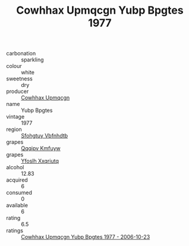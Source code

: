 :PROPERTIES:
:ID:                     40a8bbbd-d0f4-473d-8b2d-a96522103466
:END:
#+TITLE: Cowhhax Upmqcgn Yubp Bpgtes 1977

- carbonation :: sparkling
- colour :: white
- sweetness :: dry
- producer :: [[id:3e62d896-76d3-4ade-b324-cd466bcc0e07][Cowhhax Upmqcgn]]
- name :: Yubp Bpgtes
- vintage :: 1977
- region :: [[id:6769ee45-84cb-4124-af2a-3cc72c2a7a25][Sfohgtuy Vbfnhdtb]]
- grapes :: [[id:ce291a16-d3e3-4157-8384-df4ed6982d90][Qqqipv Kmfuyw]]
- grapes :: [[id:d983c0ef-ea5e-418b-8800-286091b391da][Yfoslh Xxqriutq]]
- alcohol :: 12.83
- acquired :: 6
- consumed :: 0
- available :: 6
- rating :: 6.5
- ratings :: [[id:e01ef883-2b4b-437b-9c6c-061c689d4301][Cowhhax Upmqcgn Yubp Bpgtes 1977 - 2006-10-23]]


